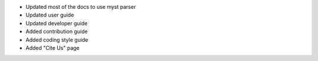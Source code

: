 - Updated most of the docs to use myst parser
- Updated user guide
- Updated developer guide
- Added contribution guide
- Added coding style guide
- Added "Cite Us" page
